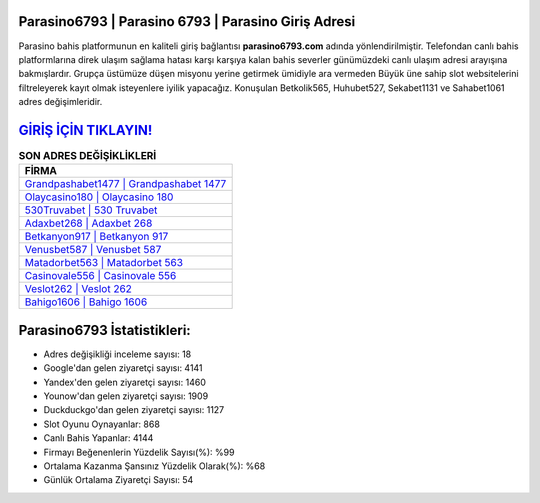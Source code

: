﻿Parasino6793 | Parasino 6793 | Parasino Giriş Adresi
===================================

.. image:: images/parasino-giris.jpg
   :width: 600
   
Parasino bahis platformunun en kaliteli giriş bağlantısı **parasino6793.com** adında yönlendirilmiştir. Telefondan canlı bahis platformlarına direk ulaşım sağlama hatası karşı karşıya kalan bahis severler günümüzdeki canlı ulaşım adresi arayışına bakmışlardır. Grupça üstümüze düşen misyonu yerine getirmek ümidiyle ara vermeden Büyük üne sahip  slot websitelerini filtreleyerek kayıt olmak isteyenlere iyilik yapacağız. Konuşulan Betkolik565, Huhubet527, Sekabet1131 ve Sahabet1061 adres değişimleridir.

`GİRİŞ İÇİN TIKLAYIN! <https://urlday.cc/git>`_
==============

.. list-table:: **SON ADRES DEĞİŞİKLİKLERİ**
   :widths: 100
   :header-rows: 1

   * - FİRMA
   * - `Grandpashabet1477 | Grandpashabet 1477 <grandpashabet1477-grandpashabet-1477-grandpashabet-giris-adresi.html>`_
   * - `Olaycasino180 | Olaycasino 180 <olaycasino180-olaycasino-180-olaycasino-giris-adresi.html>`_
   * - `530Truvabet | 530 Truvabet <530truvabet-530-truvabet-truvabet-giris-adresi.html>`_	 
   * - `Adaxbet268 | Adaxbet 268 <adaxbet268-adaxbet-268-adaxbet-giris-adresi.html>`_	 
   * - `Betkanyon917 | Betkanyon 917 <betkanyon917-betkanyon-917-betkanyon-giris-adresi.html>`_ 
   * - `Venusbet587 | Venusbet 587 <venusbet587-venusbet-587-venusbet-giris-adresi.html>`_
   * - `Matadorbet563 | Matadorbet 563 <matadorbet563-matadorbet-563-matadorbet-giris-adresi.html>`_	 
   * - `Casinovale556 | Casinovale 556 <casinovale556-casinovale-556-casinovale-giris-adresi.html>`_
   * - `Veslot262 | Veslot 262 <veslot262-veslot-262-veslot-giris-adresi.html>`_
   * - `Bahigo1606 | Bahigo 1606 <bahigo1606-bahigo-1606-bahigo-giris-adresi.html>`_
	 
Parasino6793 İstatistikleri:
===================================	 
* Adres değişikliği inceleme sayısı: 18
* Google'dan gelen ziyaretçi sayısı: 4141
* Yandex'den gelen ziyaretçi sayısı: 1460
* Younow'dan gelen ziyaretçi sayısı: 1909
* Duckduckgo'dan gelen ziyaretçi sayısı: 1127
* Slot Oyunu Oynayanlar: 868
* Canlı Bahis Yapanlar: 4144
* Firmayı Beğenenlerin Yüzdelik Sayısı(%): %99
* Ortalama Kazanma Şansınız Yüzdelik Olarak(%): %68
* Günlük Ortalama Ziyaretçi Sayısı: 54
